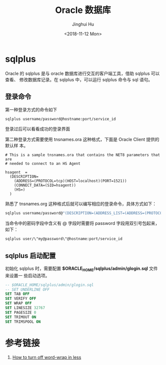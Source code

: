 #+TITLE: Oracle 数据库
#+AUTHOR: Jinghui Hu
#+EMAIL: hujinghui@buaa.edu.cn
#+DATE: <2018-11-12 Mon>
#+TAGS: oracle database sqlplus SQL


* sqlplus

Oracle 的 sqlplus 是与 oracle 数据库进行交互的客户端工具，借助 sqlplus 可以查看、
修改数据库记录。在 sqlplus 中，可以运行 sqlplus 命令与 sql 语句。

** 登录命令

第一种登录方式的命令如下

#+BEGIN_SRC sh
  sqlplus username/password@hostname:port/service_id
#+END_SRC

登录过后可以看看成功的登录界面

[[file:../resource/image/2018/11/sqlplus-login.png]]

第二种登录方式需要使用 tnsnames.ora 这种格式，下面是 Oracle Client 提供的默认样
本。

#+BEGIN_SRC text
  # This is a sample tnsnames.ora that contains the NET8 parameters that are
  # needed to connect to an HS Agent

  hsagent  =
    (DESCRIPTION=
      (ADDRESS=(PROTOCOL=tcp)(HOST=localhost)(PORT=1521))
      (CONNECT_DATA=(SID=hsagent))
      (HS=)
    )
#+END_SRC

熟悉了 tnsnames.org 这种格式后就可以编写相应的登录命令，具体方式如下：

#+BEGIN_SRC sh
  sqlplus username/password@"(DESCRIPTION=(ADDRESS_LIST=(ADDRESS=(PROTOCOL=TCP)(HOST=hostname)(PORT=1521)))(CONNECT_DATA=(SERVER=DEDICATED)(SERVICE_NAME=service_id)))"
#+END_SRC

当命令中的密码字段中含义有 @ 字段时需要将 password 字段用双引号包起来，如下：

#+BEGIN_SRC sh
  sqlplus user/\"my@password\"@hostname:port/service_id
#+END_SRC

** sqlplus 启动配置

初始化 sqlplus 时，需要配置 *$ORACLE_HOME/sqlplus/admin/glogin.sql* 文件来设置一
些启动选项。

#+BEGIN_SRC sql
  -- $ORACLE_HOME/sqlplus/admin/glogin.sql
  -- SET UNDERLINE OFF
  SET TAB OFF
  SET VERIFY OFF
  SET WRAP OFF
  SET LINESIZE 32767
  SET PAGESIZE 0
  SET TRIMOUT ON
  SET TRIMSPOOL ON
#+END_SRC


* 参考链接

1. [[https://superuser.com/questions/272818/how-to-turn-off-word-wrap-in-less][How to turn off word-wrap in less]]
